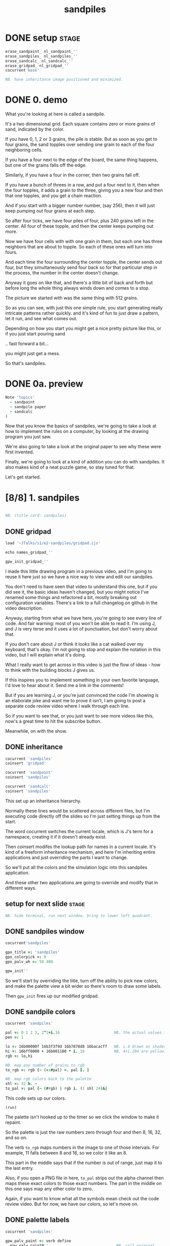 #+title: sandpiles

* DONE setup                                                    :stage:
#+begin_src j
erase_sandpaint_ nl_sandpaint_''
erase_sandpiles_ nl_sandpiles_''
erase_sandcalc_ nl_sandcalc_''
erase_gridpad_ nl_gridpad_''
cocurrent'base'

NB. have inheritance image positioned and minimized.
#+end_src

* DONE 0. demo
# on stage: the 512 grain-in-the-center sandpile, copied to buffer.
# pen =: 1, grid off, timer off, focus in window!
What you're looking at here is called a sandpile.
# toggle grid
It's a two dimensional grid.
Each square contains zero or more grains of sand, indicated by the color.

# start drawing
If you have 0, 1, 2 or 3 grains, the pile is stable.
But as soon as you get to four grains, the sand topples over
sending one grain to each of the four neighboring cells.

# draw by the edge
If you have a four next to the edge of the board,
the same thing happens,
but one of the grains falls off the edge.
# .. and corner
Similarly, if you have a four in the corner, then two grains fall off.

# draw line of 3 at bottom
If you have a bunch of threes in a row,
and put a four next to it,
then when the four topples,
it adds a grain to the three,
giving you a new four
and then that one topples,
and you get a chain reaction.
# put mouse in center and press z to clear screen
And if you start with a bigger number number, (say 256),
then it will just keep pumping out four grains at each step.

# space a few times until zthe four neighbors pile up
So after four ticks, we have four piles of four, plus 240 grains left in the center.
All four of these topple,
and then the center keeps pumping out more.
# step until we get the diagonals
Now we have four cells with with one grain in them,
but each one has three neighbors that are about to topple.
So each of these ones will turn into fours.
# step
And each time the four surrounding the center topple,
the center sends out four,
but they simultaneously send four back
so for that particular step in the process,
the number in the center doesn't change.
# press 4

Anyway it goes on like that, and there's a little bit of back and forth
but before long the whole thing always winds down and comes to a stop.
# (fast forward)

The picture we started with was the same thing with 512 grains.

So as you can see, with just this one simple rule,
you start generating really intricate patterns rather quickly.
and it's kind of fun to just draw a pattern,
let it run, and see what comes out.

Depending on how you start you might get a nice pretty picture like this,
or if you just start pouring sand
# speed 3, then draw with pen 64
.. fast forward a bit...
# (fast forward)
you might just get a mess.

So that's sandpiles.

* DONE 0a. preview
#+begin_src j
Note 'topics'
  - sandpaint
  - sandpile paper
  - sandcalc
)
#+end_src

Now that you know the basics of sandpiles,
we're going to take a look at how to implement
the rules on a computer, by looking at the
drawing program you just saw.

We're also going to take a look at the original
paper to see why these were first invented.

Finally, we're going to look at a kind of
addition you can do with sandpiles. It also
makes kind of a neat puzzle game,
so stay tuned for that.

Let's get started.

* [8/8] 1. sandpiles
#+begin_src j

NB. (title card: sandpiles)

#+end_src
** DONE gridpad
#+begin_src j
load '~JTalks/s1/e2-sandpiles/gridpad.ijs'

echo names_gridpad_''

gpw_init_gridpad_''
#+end_src

I made this little drawing program in a previous video,
and I'm going to reuse it here just so we have a nice
way to view and edit our sandpiles.

You don't need to have seen that video to understand
this one, but if you did see it, the basic ideas haven't
changed, but you might notice I've renamed some things
and refactored a bit, mostly breaking out configuration
variables. There's a link to a full changelog on github
in the video description.

Anyway, starting from what we have here, you're going to
see every line of code. And fair warning: most of you won't
be able to read it. I'm using J, and J is very terse and
it uses a lot of punctuation, but don't worry about that.

If you don't care about J or think it looks like a cat
walked over my keyboard, that's okay. I'm not going to
stop and explain the notation in this video, but I will
explain what it's doing.

What I really want to get across in this video is just
the flow of ideas - how to think with the building
blocks J gives us.

If this inspires you to implement something in your own
favorite language, I'd love to hear about it. Send me
a link in the comments!

But if you are learning J, or you're just convinced the
code I'm showing is an elaborate joke and want me to prove
it isn't, I am going to post a separate code review video
where I walk through each line.

So if you want to see that, or you just want to see more
videos like this, now's a great time to hit the subscribe button.

Meanwhile, on with the show.

** DONE inheritance
#+begin_src j
cocurrent 'sandpiles'
coinsert 'gridpad'

cocurrent 'sandpaint'
coinsert 'sandpiles'

cocurrent 'sandcalc'
coinsert 'sandpiles'
#+end_src

This set up an inheritance hierarchy.

Normally these lines would be scattered across different files,
but I'm executing code directly off the slides so I'm just setting
things up from the start.

The word cocurrent switches the current locale, which is J's
term for a namespace, creating it if it doesn't already exist.

Then coinsert modifes the lookup path for names in a current locale.
It's kind of a freeform inheritance mechanism, and here I'm inheriting
entire applications and just overriding the parts I want to change.

So we'll put all the colors and the simulation logic into
this sandpiles application.

And these other two applications are going
to override and modify that in different ways.

** setup for next slide                                        :stage:
#+begin_src j
NB. hide terminal, run next window, bring to lower left quadrant.

#+end_src
** DONE sandpiles window
#+begin_src j
cocurrent'sandpiles'

gpo_title =: 'sandpiles'
gpo_colorpick =: 0
gpo_palv_wh =: 50 480

gpw_init''
#+end_src

So we'll start by overriding the title,
turn off the ability to pick new colors,
and make the palette view a bit wider
so there's room to draw some labels.

Then =gpw_init= fires up our modified gridpad.

** DONE sandpile colors
#+begin_src j
cocurrent 'sandpiles'

pal =: 0 1 2 3, 2^2+i.16                        NB. the actual values to draw
pen =: 1

lo =: 16b00000f 16b3f3f9d 16b7878d8 16bacacff   NB. i.4 drawn as shades of blue
hi =: 16bff0000 + 16b001100 * i._16             NB. 4+i.204 are yellow..red
rgb =: lo,hi

NB. map any number of grains to rgb
to_rgb =: rgb {~ (<:#pal) <. pal I. ]

NB. map rgb colors back to the palette
shl =: 32 b. ~
to_pal =: pal {~ (#rgb) | rgb i. (1 shl 24)&|

#+end_src

This code sets up our colors.
: (run)
The palette isn't hooked up to the timer
so we click the window to make it repaint.

So the palette is just the raw numbers zero through four
and then 8, 16, 32, and so on.

The verb =to_rgb= maps numbers in the image
to one of those intervals.
For example, 11 falls between 8 and 16,
so we color it like an 8.

This part in the middle says that if the number is out of range, just
map it to the last entry.

Also, if you open a PNG file in here, =to_pal=
strips out the alpha channel then maps these exact colors
to those exact numbers. The part in the middle on this one
says map any other color to zero.

Again, if you want to know what all the symbols mean check
out the code review video. But for now, we have our colors,
so let's move on.

** DONE palette labels
#+begin_src j
cocurrent 'sandpiles'

gpw_palv_paint =: verb define
  gpw_palv_paint0''                              NB. call original

  NB. draw text labels over the colors:
  glfont 'consolas 8'
  glpen 1 [ glbrush glrgb 0 0 0
  gltextcolor glrgb 255 255 255
  h =. {: palv_cellsize''
  for_n. pal do. i =. n_index
    if. i < 16 do. text =. ": n else. text =. '2^',":i-2 end.
    xx =. 25 - -: ww =.(8*#text)   NB. center text horizontally
    yy =. <.h*i+0.275              NB. vertically
    glrect xx, yy, (ww+1), 14
    gltextxy (2+xx),yy
    gltext text
  end.
)
#+end_src

This is the paint event handler for the palette view.

: run and click

It calls the original handler from gridpad,
and then does an expliict loop through the palette to draw labels.

** DONE approaching the rules
#+begin_src j
cocurrent 'sandpiles'

gpw_char =: verb define  NB. key handler for imgv and palv controls.
  select. {. sysdata     NB. 'wasd' is ',aoe' on a dvorak keyboard :)
    case. '>' do. render img =: img > 3           NB. greater than 3
    case. ',' do. render img =: }. img , 0        NB. move up
    case. 'o' do. render img =: }: 0 , img        NB. move down
    case. 'a' do. render img =: }."1   img ,. 0   NB. move left
    case. 'e' do. render img =: }:"1 ] 0 ,. img   NB. move right
  end.
)
#+end_src

And now we get to the fun stuff.

So this is the keyboard handler. I'm using it to define
some keyboard shortcuts to help you visualize the steps
of the sandpile simulation.

Let's say we have some arbitrary sandpile

: open face.png

... and we need to decide what's going to happen next in our simulation.

The rule is that any cell with 3 grains or fewer is stable,
so we only care about values greater than 3. So in this image,
all we want are the eyes and mouth and these little antennas
on top, and this border.

To isolate those, we can just compare the whole image to the number three.
The basic comparision operators in J work on individual items, so
we wind up with a rank 2 array of zeros and ones.

So now this image represents one grain of sand for each cell that's going to topple.
We just need to make a copy of this array shifted over one cell in each of the four directions.

That's what these other four lines do.

# show it

So a rank two array is basically a list of rows.
So to shift the image up, we add a row of zeros at the bottom and then chop off the first row.

To shift down, we add a row of zeros to the start and cut off the bottom row.

Left and right work the same way, but they operate at the row level, or rank 1.

We lost some sand along the way here because it fell off the edge. We need to
make a fresh copy before we nudge in each direction so we don't lose it.

But then all way have to do is take our four shifted copies and add them to the
original image, and then subtract four to remove them from the center.

** DONE settle
#+begin_src j
cocurrent 'sandpiles'

settle =: monad define          NB. settle sandpiles with entries > 3
  gt =. y > 3
  up =. }.   gt ,  0            NB. shift in each of the 4 directions
  dn =. }:    0 ,  gt           NB. (filling in with 0 rather than wrapping)
  lf =. }."1 gt ,. 0
  rt =. }:"1 ]0 ,. gt
  cn =. _4 * gt                 NB. the 4 we subtract from the center
  y + up + dn + lf + rt + cn
)

update =: verb define
  img =: settle img
)
#+end_src

So here's what that looks like.

It's exactly what we just said, where y is the original image,
gt is the fresh copy we start with each time,
and we shift it up down left and right.
Then cn just multiplies it negative four.

Then result is all of that added back to the original image.

Then this update method is gridpad's hook to perform our animation,
so once I run this,
I can draw with sand and it topples in real time.

Okay, so that's the beginner way to write this in J.

If you're disappointed that this is too readable and easy to understand
and you were hoping for something more exotic to impress your friends
and terrify your enemies then I have just the thing for you.

* DONE 1a. code golf
#+begin_src j
NB. (title card: code golf)
#+end_src
** DONE golfed sandpile sim
#+begin_src j
load'viewmat'

f=:_1 1|.!.0"0 _]
s=:(++/@(_4&*,f,f&.(|:"2))@(3&<))^:_

viewmat s 50 50$4
#+end_src

Here is a complete standalone J program
that fills a 50 by 50 grid with the number four,
runs the sandpile simulation until it stops,
and outputs the results.

** DONE golfed sandpile sim (with color)
#+begin_src j
load'viewmat'

f=:_1 1|.!.0"0 _]
s=:(++/@(_4&*,f,f&.(|:"2))@(3&<))^:_

NB. was:     viewmat s 50 50$4
'rgb' viewmat to_rgb s 50 50$4
#+end_src

If you want our color scheme you can borrow =to_rgb=.

# run it

Btw, the title here says "golfed"...
Code golf is a game programmers play where you try to
express an idea in as few characters as possible, and
J is a favorite language among code golfers.

Actually, this is the shortest version of the sandpile
simulation I could think of, but it's also pretty much
the natural way to write it in J - at least for me.

The only thing I did to golf it was to remove
all the extra spaces.

Now if you have any interest at all in J, I encourage
you to download J and try this for yourself, and then
see if you can figure out how it works.

If you're realy brave, maybe you can come up with an
even shorter way to write it.

And again, I'll explain the entire line character by
character in the code review.

Meanwhile, back to our program.

* DONE 2. sandpaint
#+begin_src j
NB. (title card: sandpaint)
#+end_src
** DONE sandpaint window
#+begin_src j
cocurrent 'sandpaint'

img =: 32 32 $ 0

gpo_title =: 'sandpaint'
gpo_timer =: 500
gpo_palv_wh =: 50 800
gpo_imgv_wh =: 800 800
gpo_gridrgb =: 0 0 0

gpw_init''

NB. move it on-camera:
wd 'pmove 900 100 0 0'
#+end_src

So here's the main code for sandpaint.
It just sets the window title and timer speed,
changes the size of the controls.

** DONE time control
#+begin_src j
cocurrent 'sandpaint'

gpw_char =: verb define
  time_keys''
)

time_keys =: verb define
  select. {. sysdata
    case. ' ' do. gpw_timer [ wd'ptimer 0'          NB. space = single step
    case. '1' do. wd'ptimer 1000'                   NB. 1 = pretty slow
    case. '2' do. wd'ptimer 500'                    NB. ...
    case. '3' do. wd'ptimer 100'
    case. '4' do. wd'ptimer 50'
    case. '5' do. wd'ptimer 25'                     NB. ...
    case. '9' do. wd'ptimer 1'                      NB. 9 = fast as possible
    case. '0' do. wd'ptimer 0'                      NB. 0 = stop
  end.
)
#+end_src

Here's a first pass at the keyboard handler.

The event handler name is windowname underscore timer so
setting ptimer 0 and then calling =gpw_timer= lets us fake
a timer event every time we press space.

The rest of these just run the clock at various speeds from
once a second when you press one, all the way up to once a
millisecond (or really just as fast as it can go)
when you press 9, and then zero stops it completely.

That's almost it for sandpaint. All that's left is to add a
few more shortcuts when we look at the original sandpile
paper. So let's do some science.

* DONE 3. sandpaper
#+begin_src j

NB. (title card: sandpaper)

cocurrent 'sandpaint'
wd'psel ',(":gpw_hwnd),'; ptimer 0'
pen =: 4
#+end_src
** DONE intro text (talking head cam)

There have been a number of papers written about
the mathematical properties of sandpiles,
but it was actually a physics paper that introduced
them to the world.

# show the paper
The paper was _Self Organized Criticality: An Explanation of 1/f Noise_,
by Per Bak, Chao Tang, and Kurt Wiesenfeld, and it  appeared
in the July 1987 issue of Physical Review Letters.

# show scholarpedia charts
So 1/f noise (or pink noise) is the name for a phenomenon
that crops up in all sorts of seemingly unrelated fields,
from the level of rivers, to heart rates,
to fluctuations in electrical components.

1/f noise was first identified in vaccuum tubes in 1925.
But, it was Benoit Mandelbrot who pointed out how widespread
it was in nature, and his book, _The Fractal Geometry of Nature_,
which was published five years before the sandpile paper,
seems to have helped popularize the concept.

This best explanation I could find for what makes
1/f noise interesting actually comes from Mandelbrot
by way of Martin Gardner:

#+begin_quote text
These deep notions [of spectral density and
autocorrelation]... are technical and hard
to understand.

[... Mandelbrot] has suggested a way of avoiding them here:

Let the tape of a sound be played faster or slower
than normal. One expects the character of the sound
to change considerably. A violin, for example,
no longer sounds like a violin. There is a
special class of sounds, however, that behave
quite differently. If you play a recording of
such a sound at a different speed, you only have
to adjust the volume to make it sound exactly
as before. Mandelbrot calls such sounds
"scaling noises".
#+end_quote

# show white/pink/brown chart
Gardner goes on to give three examples of such scaling noises:
white noise, where each value is completely random,
brown noise, where the value simply moves up or down at each tick,
and pink noise, is somewhere in between.

In particular, the spectral density of the noise is what
you'd see on your stereo's graphic equalizer if you tried
playing these patterns as sound waves.

Well, assuming your graphic equalizer made log-log plots.
Otherwise they look like this:

#+begin_src j
load'plot'
'keypos top right;key 1/f^0 1/f^1 1/f^2' plot % (0 1 2) ^~/ 1+i.10
#+end_src

If you look at these exponents, it's clear that in some sense,
1/f noise is halfway between white and brown noise.

The mystery is why would this somewhat random but self-similiar
scaling pattern crop up in so many places in nature?
What sort of physical mechanism would cause that?

And that's where sandpiles come in.

Now, I'm not going to pretend to fully understand this paper.
To be honest, I don't have a terribly advanced background in
math and science, and it was a difficult read for me, so
I can't guarantee that everything I say here is accurate,
but I'll do my best.

** DONE the sandpaper experiment
#+begin_src j
cocurrent 'sandpaint'

copy =: img

gpw_char =: verb define
  time_keys''
  NB. "Self-organized criticality: an explanation of 1/f noise"
  NB. Per Bak, Chao Tang, and Kurt Wiesenfeld
  select. {. sysdata
    case. 'u' do. render img =: 1 1 $ 0            NB. unit sandpile
    case. '7' do. render img =: 1 1 $ 7 + 4*20     NB. four score and 7
    case. '@' do. render img =: 32 32 $ 2          NB. @ = all 2
    case. '#' do. render img =: 32 32 $ 3          NB. # = all 3
    case. '$' do. render img =: 63 63 $ 4          NB. $ = all 4
    case. 'r' do. render img =: ? 32 32 $ 4        NB. r = random grid
    case. 'R' do. render img =: 4 + ? 100 100 $ 4  NB. R = big random grid
    case. 'f' do. render img =: settle^:_ img      NB. f = fast forward
    case. 'c' do. copy =: img                      NB. c = copy
    case. 'x' do. render 'img copy' =: copy;img    NB. x = swap
    case. '?' do. viewmat copy ~: img              NB. ? = show diff
  end.
)
#+end_src

The first part of the paper is an argument about connected systems in general. They give the example of how forces propagate through an array of pendula connected by springs. But the one dimensional case isn't
terribly interesting - the energy just moves down the line.

I made a couple attempts to illustrate the point they were making
with a 2d array of pendula, but I didn't really have the right set of dimensions to work with in a 2d physics program, and even when I
replaced the pendula balls on springs and turned off gravity it's just really hard to tell what's going on in a physics simulation.

Their point isn't tied to any particular system, though, and they
introduce sandpiles as an abstract model that's easy to simulate.

So let me attempt to make their point, as I understand it,
using the sandpile simulation.

The first concept is a minimally stable state.
Suppose you have the unit sandpile. ('u')
This is a 1x1 array with a single cell.

We can put any value we  like in here, but there's only four values that make it stable. Of course all the unstable values in our palette are multiples of four, so if we put any of those in there, it's going to wind down to zero.

But if we put a number like 87 in there, it settles down to 3.
Three is the minimally stable state for a sandpile in the sense that
you can be more stable, but you can't be less stable without actually toppling.

When we look at the system as a whole, especially a real system out in nature, we would be very surprised to find all the units in a minimally stable state.

Why not?

# show "all 3" configuration

Why? Well, the slightest disturbance at the edge sends a cascade of changes out through the system, and every single cell gets affected. Since nature is messy and complicated, we'd expect lots of small disturbances to happen, and so a uniform minimally stable state probably wouldn't last very long.

But as we encounter more and more disturbances, these areas of more stable cells start to build up, and they stop the noise from propagating. But every once in a while, a signal still gets through into one of these big areas.

And that's the key idea. As they write in the paper:

#+begin_src quote
The system will become stable precisely at the point when the network of minimally stable states has been broken down to the level where the noise signal cannot be communicated through infinite distances. At this point there will be no length scale in the problem so that one might expect the formation of a scale-invariant structure of minimally stable states.
#+end_src

In other words, since nothing we've discussed depends on the size of the system, there's no particular constraint on how big your connected island of threes is, so it shouldn't be a surprise that we get patches of all different sizes.

On the other hand, and this is just my interpretation, maybe the bigger patches near the outside are more likely to get hit, and therefore more likely to get broken down themselves, whereas big islands towards the center would be more protected, and so maybe something like this is what leads to the 1/f distribution of effects in nature.

Of course the argument is a lot less credible if it only works when everything starts in the minimally stable configuration, because then you have to explain why things start out that way.

# show "all 2", demonstrate that clicking does nothing.

Now if we started with all twos, it's already incredibly stable. You can nudge it all you want and it barely makes a dent.

And if we start with a stable configuration at random, it's also likely to remain stable. In a purely random configuration, there's no particular incentive for large areas of threes to form.

# press 0 $

The trick is to start with an unstable system. For example, here's a 63 by 63 grid of fours. (And by the way this is going to start strobing a bit so if you're sensitive to flashing lights you might want to look away for a moment.)

# press 9 and wait

Okay it's done... And you can see already that there are a bunch of different sizes of islands all around the edge.

So this is an example of what the authors call a critical state. It's stable, but large portions are only minimally stable. And the hypothesis put forth in the paper is that an interconnected system that starts out completely unstable will naturally wind down into one of these critical states, rather than one of the more stable configurations we saw earlier. Hence the phrase "self-organizing criticality."

So the next step was to test this hypothesis, and they did that on the computer, using the sandpile simulation.

Basically, they started with a big random grid of numbers slightly greater than three.

# press R

This takes forever to animate, and it's not especially interesting to look at, so let's fast forward.

So hopefully this is a sandpile in a critical state, but with everything so mixed up, it's not obvious how to tell.

It does look different from the random piles we saw before.

I press 'c' to copy this for a second, and then press 'r' to see a random stable grid. 'x' swaps back and forth.

Notice that almost all the black squares are isolated by themselves, and there seem to be way more twos and threes overall.

In fact, lets can look at it numerically.

: 'bar' plot >([: +/@|: (i.4)=/]) each img ;&, copy

So actually way more threes. Here are the counts from when we started with all fours for comparison.

: 'bar' plot 481 136 764 2588,~ >([: +/@|: (i.4)=/]) each img ;&, copy

Maybe there's something worth exploring in measurements like these, but getting back to the paper, the experiment went something like this.

- Generate a big unstable grid
- let it settle
- take a snapshot so we know the original state
- then set any one of the cells to four and let it play out.
- then compare the before and after images, record the size of the change

: +/+/ copy ~: img

Then they did this a bunch of times and recorded the results.

Now they're a little unclear on the details here. Did they keep hitting the same spot every time, and observe a progression, or was it different spots? And if it was different spots, did they reset the array each time?

Also notice there's some dark areas inside the perimiter, where cells might have been affected during the run but then settled back to their original values. They did include a graphic which shows them filled in, which makes me think they count.

So anyway, let's reproduce their experiment as best we can and see what happens.

Of course, rather than do that by hand, we'll let J do the work for us.

** DONE the experiment
#+begin_src j
Note 'sandpaper setup'
  - full screen term window
  - 'desktop only' in obs
  - session font to consolas/24
)
open'~JTalks/s1/e2-sandpiles/sandpaper.ijs'
#+end_src

: work through the code there
: (splice in the animplot stuff)

: show final result vs their log-log plot.

So here's their results. Note that their graph only goes up to 1000,
so they're only looking at the central part anyway. They say this part
of the graph keeps smoothing out as you make the arrays bigger and bigger.

Even looking only at the middle,
I don't really understand what they did to get
a graph that smooth and close to the line.

Certainly my own plotting skills need some work,
especially in J, but it does look like the general
idea checks out.

Not only do unstable sandpiles settle down into critical
states that give rise to lots of different reaction sizes,
but those sizes tend to follow something close to a 1/f
distribution.

By the way, the bottom chart is for running the same
kind of simulation in 3 dimensions. Presumably they
used cubes and distribute changes to six neighbors
instead of four. Maybe someone out there can make a
3d version in minecraft. If so, I'd love to see it. :)

Also, these charts on the right plot the distribution of
reaction lengths - as in the number of steps the reaction
took before settling down.

So they are addressing a 1/f distribution in time dimension,
although it's still not clear to me how any of this maps
to one over f noise in a frequency spectrum.

Anyway, that's my take on the sandpaper. Like I said before,
it was kind of a stretch for me to get my head around all
that, so if I got anything wrong or just wasn't clear,
then by all means, please set me straight in the comments.

Meanwhile, let's shift gears from science to math,
and take a look at sandpile addition.

* DONE 4. sandcalc
#+begin_src j

NB. (title card: sandcalc)

#+end_src
** DONE sandcalc
#+begin_src j
cocurrent 'sandcalc'
coinsert 'sandpiles gridpad'

gpo_title =: 'sandcalc - sandpile calculator'
gpo_timer =: 200
gpo_statusbar =: 0
gpo_colorpick =: 0
gpo_menu =: ''

gpw_init_controls =: verb define
  wd'bin h'
  wd' minwh  50 200; cc palv isigraph;'
  wd' minwh 200 200; cc sp0v isidraw;'
  wd' cc "+" static;'
  wd' minwh 200 200; cc sp1v isidraw;'
  wd' cc "+" static;'
  wd' minwh 200 200; cc sp2v isidraw;'
  wd' cc "=" static;'
  wd' minwh 200 200; cc sp3v isidraw;'
  wd'bin z'
)

render =: ]  NB. because there's no 'imgv' control

gpw_init''

#+end_src

Okay so here's a new window with four little sandpiles.

** DONE sandcalc - render
#+begin_src j
cocurrent 'sandcalc'

pal =: i.4                      NB. limit to stable piles
pen =: 0                        NB. color to draw with

NxN =: 5 5
sp0 =: NxN $ 0
sp1 =: NxN $ 3
sp2 =: NxN $ 0

(update =: verb define)''
  sp3 =: settle^:_ sp0 + sp1 + sp2
)

render =: verb define
  vmcc sp0;'sp0v'
  vmcc sp1;'sp1v'
  vmcc sp2;'sp2v'
  vmcc sp3;'sp3v'
)

#+end_src

The animation here is just like before except we're going to
limit the palette to our four stable values, and on every
tick we're going to add the first three sandpiles together
let it settle, and show the result on the right.

** DONE sandcalc - mouse
#+begin_src j
cocurrent 'sandcalc'

gpw_sp0v_mwheel =: gpw_sp1v_mwheel=: gpw_sp2v_mwheel=: gpw_palv_mwheel

NB. left click draws on the input
gpw_sp0v_mblup =: verb : 'sp0 =: sp0 img_draw whichbox 40'
gpw_sp1v_mblup =: verb : 'sp1 =: sp1 img_draw whichbox 40'
gpw_sp2v_mblup =: verb : 'sp2 =: sp2 img_draw whichbox 40'

NB. left drag does the same
gpw_sp0v_mmove =: verb : 'if. mbl _ do. gpw_sp0v_mblup _ end.'
gpw_sp1v_mmove =: verb : 'if. mbl _ do. gpw_sp1v_mblup _ end.'
gpw_sp2v_mmove =: verb : 'if. mbl _ do. gpw_sp2v_mblup _ end.'

NB. right click to copy the sum to an input
gpw_sp0v_mbrup =: verb : 'sp0 =: sp3'
gpw_sp1v_mbrup =: verb : 'sp1 =: sp3'
gpw_sp2v_mbrup =: verb : 'sp2 =: sp3'

NB. middle click to reset the input
gpw_sp0v_mbmup =: verb : 'sp0 =: NxN$0'
gpw_sp1v_mbmup =: verb : 'sp1 =: NxN$3'
gpw_sp2v_mbmup =: verb : 'sp2 =: ZSP'

ZSP =: NxN $ 0 NB. the trivial zero
#+end_src

We can draw in each of the first three just like
before.

Right clicking one of the inputs causes it to copy
the sum over, and middle clicking resets the input.

So for example,

: set middle to single square, leave others at 0

one plus one is two

right click to copy the two

one plus two is three

copy the three

one plus three is four

and of course the pile of four topples over.

One more time...

And that's how the plus sign was invented. :)

Once again, I'll explain all this code in the code review, but I do want to point out these last few lines.

The middle click handler on sp0 (this left one) sets it to an array of all zeros.
Then sp1 is all threes, and sp2 is ZSP, which stands for zero sandpile.
And on the next line I've temporarily defined it as all zeros.

The reason I made a variable for this one
is that it's just a placeholder.

It turns out that when you add sandpiles
together, there's always at least one other
sandpile that acts like a zero.

Let's take a look.

** DONE the zero sandpile
#+begin_src j
cocurrent 'sandpaint'

gpo_showgrid =: 1
gpo_gridrgb =: 3 $ 255

wd'psel ',(":gpw_hwnd)
wd'pmove 970 100 0 0; ptop; ptimer 0'

render img =: ((0,0,~])&.|:)@(0,0,~])^:8 ]  5 5 $ 4

#+end_src

So there's actually an algorithm for finding the zero.

You start with an array of fours in the shape you want.

So here it's a five by five array of fours.
(This part just adds an a border of eight zeros around it.)

Then step through until it settles.

We can ignore the sand that fell off.

And now we're going to subtract each of these values from four.

The zeros become fours.

If we had any ones, we'd turn them into threes, but we don't.
And the twos stay the same.

And the threes turn into ones because four minus three is one.

Settle this one more time, and whatever's left is your zero.

...

Now before we try it out, let's set our expectations.

There's no way we could ever start from this zero and get
back to our simple plus sign, or even to the array of all zeros.

We can set any particular square to zero by figuring out what
you need to add to it to make four and letting it topple, but
every time you send a grain of sand off the edge, you're also
sending at least two grains back inward.

In fact if you think back to our random settled sandpile,
remember we noticed that all the zeros were isolated?

The evidence seems to suggest that it's just
plain impossible to get two empty squares next
to each other by adding sand. You have to create
them directly.

It seems like it ought to be possible to
prove that statement, and there are a bunch of math
papers about sandpiles, so maybe it's already been done,
but let's just call it a conjecture.

The point is there's nothing we're ever going to
add to this zero sandpile that's going to give us back
a completely empty sandpile.

So this new zero only works for some numbers. But
let's see what happens when we add it to our minimally
stable configuration.

: (draw it by hand)

And there we go. All threes plus this zero is all threes.

** DONE the zero sandpile in j

#+begin_src j
cocurrent 'sandcalc'

stl =: settle^:_
ZSP =: stl (4 - stl) NxN $ 4

#+end_src

Okay so before we get too carried away, here's a restatement
of the algorithm to construct this thing in J.

Now we can draw whatever we want in the third slot
and middle click to bring back the ZSP.

And if we set the other two sandpiles to all zeros,
it's obvious that adding these three together should
gives us ZSP. But also if we add three copies of ZSP
together, we get ZSP.

And by the way, that's not a commonly accepted name or anything.
It's just what I called it.

I actually first learned about Sandpiles from a Numberphile video.
I first heard about them on a numberphile video (which I've linked
in the description) Dr. Luis David Garcia-Puente does a pretty
deep dive into the math of these zeros.

According to him, the set of sandpiles for which this zero works
is precisely the set you get by adding something to the array of
all threes. So that's why I put all threes in the middle.

So it turns out that if you take the set of sandpiles you get
from adding anything to the array of all threes, that set forms
a group. I don't know if it has a name, but given the original
paper, I'm just going to call it the critical group.

** DONE sandpiles under addition form an abelian group
#+begin_src j
cocurrent 'sandcalc'

O =: stl @: +

Note 'Definition of Group G with operation O'

 NB. Closure
 (*./(a,b) e. G) <: ((a O b) e. G)

 NB. Associativity
 (*./(a,b,c) e. G) <: ((a O b) O c) -: a O b O c

 NB. Identity element (e) (ZSP in our case)
 (a e. G) <: ((e O a) -: (a O e)) *. (a -: a O e)

 NB. Inverse elements  (I)
 (a e. G) <: (a O I a) -: e

)

Note 'Abelian Group'

  NB. Commutativity
  (*./(a,b) e. G) <: (a O b) -: (b O a)

)

#+end_src

When I say group, I mean a group in the mathematical sense,
which just means it follows these rules.

- the sum of two group members is a member
- it doesn't matter which order you add things in
- there's some identity element
- and for every element, there's an inverse element you can add to it to get the identity.

As it happens, it's also an Abelian group, so a plus b = b + a.

By the way, this is actual J syntax. If we collected all the critical sandpiles into rank 3 array called G and we had a definition for this inverse function, then we could turn this into a verb and actually run it as a test case.

Now building G might take a lot of RAM, but it's just enumerating every possible sandpile and adding all threes to it.

What about the inverse function?

Well, I was going to say I had no idea,
but pretty much the first algorithm I tried work.

** DONE finding an inverse
#+begin_src j
cocurrent 'sandcalc'

gpw_sp0v_char =: gpw_sp1v_char =:gpw_sp2v_char =: verb define
  select. {. sysdata
    case. 'i' do. render sp0 =: e - sp1     NB. left = "inverse" of middle
    case. 'a' do. render sp0 =: e O sp0     NB. add ZSP to left
    case. 'p' do. echo <sp0                 NB. print sp0
  end.
)
#+end_src

: demo with arbitrary sandpile in the middle

Except of course it doesn't actually work
because this is showing all zeros and
we know this should add up to three.

Of course it's just a display bug.
We have negative numbers in the grid
and that's not supposed to happen so
the coloring function doesn't account for it.

But it turns out if we just keep adding the zero
sandpile until the holes fill up, this approach
actually does work after all.

Again, I don't have a formal proof of that
statement, but as far as I can tell,
it always works.


** DONE actual inverse
#+begin_src j
cocurrent 'sandcalc'

I =: [: e&O^:_ e - ]

gpw_sp0v_char =: gpw_sp1v_char =:gpw_sp2v_char =: verb define
  select. {. sysdata
    case. 'i' do. render sp0 =: I sp1          NB. left = inverse of middle
    case. 'a' do. render sp0 =: e O sp0        NB. add ZSP to left
    case. 'p' do. render sp1 =: 3 O ? NxN $ 4  NB. middle = random puzzle
  end.
)
#+end_src

So even though it's easy to generate the inverse with a program, it's not easy to guess what it's going to look like, even if you know the algorithm.



It's actually kind of an interesting puzzle to find a group item and then try to figure out the inverse.

And so I'll leave you with what may be the most important equation of sandpile addition.

All threes.

All threes.

All threes.

And that, boys and girls, is where the plus sign really comes from.

* DONE _. outro

Thank you so much you for watching my video.

I hope you enjoyed it as much as I enjoyed making it.

If you did, and you'd like to encourage me to make more of these, I'd really really appreciate it you shared the link with someone else who might like it.

And for the last time, if you want to know what all those squiggly marks were about subscribe to this channel and click the little bell icon to get notified when the code review comes out.

If you don't care about the code but liked this kind of video, let me know in the comments. The next one I'm planning is on the Mandelbrot set, and whether or not I split it into a general presentation and a code review is probably going to depend on what people think of this video.

Anyway, thanks again for watching, and I hope to see you again.


* DONE Video Description and Links

Code for this episode:
https://github.com/tangentstorm/j-talks/tree/master/s1/e2-sandpiles

Numberphile video on sandpiles with Dr Luis David Garcia-Puente:
https://www.youtube.com/watch?v=1MtEUErz7Gg

(The note about adding all 3's is at the 8:00 mark.)


Professor David Perkinson has a textbook on sandpile math, as well as interactive software:
http://people.reed.edu/~davidp/

Original sandpile paper:
http://cqb.pku.edu.cn/tanglab/pdf/1987-63.pdf

Sandpile math paper, including the algorithm to generate the "zero":
https://hal.archives-ouvertes.fr/hal-00016378

WikiZero on sandpiles:
https://www.wikizero.com/en/Sandpile

Code golf challenge with sandpiles in various languages:
https://codegolf.stackexchange.com/questions/92251/build-a-sandpile

J Vocabulary:
https://code.jsoftware.com/wiki/NuVoc

Download J from:
https://code.jsoftware.com/wiki/Guides/Getting_Started


* TODO credits (if I use these images)

Earthquake chart by Gavin Hayes
https://web.archive.org/web/20190530181052/https://earthquake.usgs.gov/learn/topics/mag-intensity/


Mandelbrot photo by Steve Jurvetson - https://www.flickr.com/photos/jurvetson/4770047266/


Martin Gardner photo by Konrad Jacobs
https://opc.mfo.de/detail?photo_id=1292
